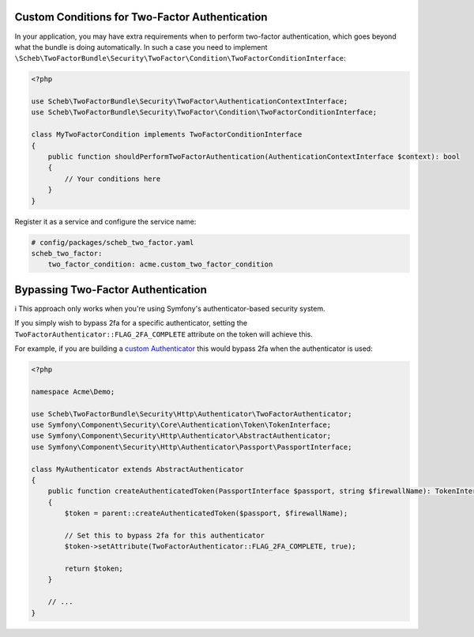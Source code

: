 Custom Conditions for Two-Factor Authentication
===============================================

In your application, you may have extra requirements when to perform two-factor authentication, which goes beyond what
the bundle is doing automatically. In such a case you need to implement
``\Scheb\TwoFactorBundle\Security\TwoFactor\Condition\TwoFactorConditionInterface``:

.. code-block:: php

   <?php

   use Scheb\TwoFactorBundle\Security\TwoFactor\AuthenticationContextInterface;
   use Scheb\TwoFactorBundle\Security\TwoFactor\Condition\TwoFactorConditionInterface;

   class MyTwoFactorCondition implements TwoFactorConditionInterface
   {
       public function shouldPerformTwoFactorAuthentication(AuthenticationContextInterface $context): bool
       {
           // Your conditions here
       }
   }

Register it as a service and configure the service name:

.. code-block:: yaml

   # config/packages/scheb_two_factor.yaml
   scheb_two_factor:
       two_factor_condition: acme.custom_two_factor_condition

Bypassing Two-Factor Authentication
===================================

ℹ️ This approach only works when you're using Symfony's authenticator-based security system.

If you simply wish to bypass 2fa for a specific authenticator, setting the
``TwoFactorAuthenticator::FLAG_2FA_COMPLETE`` attribute on the token will achieve this.

For example, if you are building a `custom Authenticator <https://symfony.com/doc/5.2/security/experimental_authenticators.html#creating-a-custom-authenticator>`_
this would bypass 2fa when the authenticator is used:

.. code-block:: php

   <?php

   namespace Acme\Demo;

   use Scheb\TwoFactorBundle\Security\Http\Authenticator\TwoFactorAuthenticator;
   use Symfony\Component\Security\Core\Authentication\Token\TokenInterface;
   use Symfony\Component\Security\Http\Authenticator\AbstractAuthenticator;
   use Symfony\Component\Security\Http\Authenticator\Passport\PassportInterface;

   class MyAuthenticator extends AbstractAuthenticator
   {
       public function createAuthenticatedToken(PassportInterface $passport, string $firewallName): TokenInterface
       {
           $token = parent::createAuthenticatedToken($passport, $firewallName);

           // Set this to bypass 2fa for this authenticator
           $token->setAttribute(TwoFactorAuthenticator::FLAG_2FA_COMPLETE, true);

           return $token;
       }

       // ...
   }

